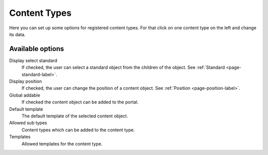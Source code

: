=============
Content Types
=============

Here you can set up some options for registered content types. For that click
on one content type on the left and change its data.

Available options
-----------------

Display select standard
    If checked, the user can select a standard object from the children of the 
    object. See :ref:`Standard <page-standard-label>`.

Display position
    If checked, the user can change the position of a content object. See
    :ref:`Position <page-position-label>`.

Global addable
    If checked the content object can be added to the portal.

Default template
    The default template of the selected content object.

Allowed sub types
    Content types which can be added to the content type.

Templates
    Allowed templates for the content type.